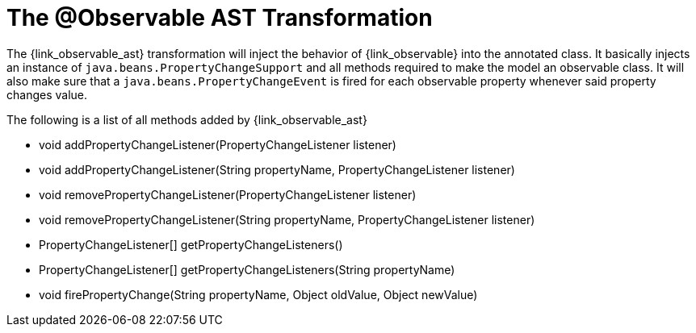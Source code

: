 
[[_models_observable_transformation]]
= The @Observable AST Transformation

The +{link_observable_ast}+ transformation will inject the behavior of +{link_observable}+
into the annotated class. It basically injects an instance of `java.beans.PropertyChangeSupport`
and all methods required to make the model an observable class. It will also make sure that
a `java.beans.PropertyChangeEvent` is fired for each observable property whenever said
property changes value.

The following is a list of all methods added by +{link_observable_ast}+

 * void addPropertyChangeListener(PropertyChangeListener listener)
 * void addPropertyChangeListener(String propertyName, PropertyChangeListener listener)
 * void removePropertyChangeListener(PropertyChangeListener listener)
 * void removePropertyChangeListener(String propertyName, PropertyChangeListener listener)
 * PropertyChangeListener[] getPropertyChangeListeners()
 * PropertyChangeListener[] getPropertyChangeListeners(String propertyName)
 * void firePropertyChange(String propertyName, Object oldValue, Object newValue)
